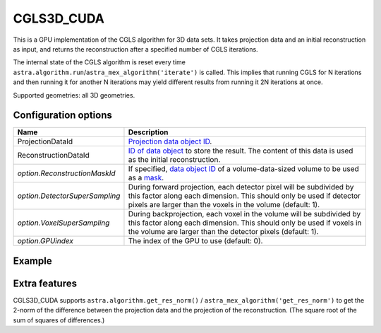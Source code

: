 CGLS3D_CUDA
===========

This is a GPU implementation of the CGLS algorithm for 3D data sets.
It takes projection data and an initial reconstruction as input, and
returns the reconstruction after a specified number of CGLS iterations.

The internal state of the CGLS algorithm is reset every time
``astra.algorithm.run``/``astra_mex_algorithm('iterate')`` is called. This
implies that running CGLS for N iterations and then running it for another N
iterations may yield different results from running it 2N iterations at once.

Supported geometries: all 3D geometries.

Configuration options
---------------------

.. list-table::
  :header-rows: 1

  * - Name
    - Description

  * - ProjectionDataId
    - `Projection data object ID <../concepts.html#data>`_.

  * - ReconstructionDataId
    - `ID of data object <../concepts.html#data>`_ to store the result. The
      content of this data is used as the initial reconstruction.

  * - *option.ReconstructionMaskId*
    - If specified, `data object ID <../concepts.html#data>`_ of a
      volume-data-sized volume to be used as a `mask <../misc.html#masks>`_.

  * - *option.DetectorSuperSampling*
    - During forward projection, each detector pixel will be subdivided by this
      factor along each dimension. This should only be used if detector pixels
      are larger than the voxels in the volume (default: 1).

  * - *option.VoxelSuperSampling*
    - During backprojection, each voxel in the volume will be subdivided by this
      factor along each dimension. This should only be used if voxels in the
      volume are larger than the detector pixels (default: 1).

  * - *option.GPUindex*
    - The index of the GPU to use (default: 0).


Example
-------

.. tabs::
  .. group-tab:: Python
    .. code-block:: python

      import astra
      import matplotlib.pyplot as plt
      import numpy as np

      # Create geometries
      N = 256
      N_ANGLES = 180
      det_spacing = 1.0
      angles = np.linspace(0, np.pi, N_ANGLES)
      proj_geom = astra.create_proj_geom('parallel3d', det_spacing, det_spacing, N, N, angles)
      vol_geom = astra.create_vol_geom(N, N, N)

      # Generate phantom image
      phantom_id, phantom = astra.data3d.shepp_logan(vol_geom)

      # Create forward projection
      sinogram_id, sinogram = astra.create_sino3d_gpu(phantom_id, proj_geom, vol_geom)

      # Reconstruct
      recon_id = astra.data3d.create('-vol', vol_geom)
      cfg = astra.astra_dict('CGLS3D_CUDA')
      cfg['ProjectionDataId'] = sinogram_id
      cfg['ReconstructionDataId'] = recon_id
      algorithm_id = astra.algorithm.create(cfg)

      astra.algorithm.run(algorithm_id, iterations=100)

      reconstruction = astra.data3d.get(recon_id)
      plt.imshow(reconstruction[N//2], cmap='gray')

      # Clean up
      astra.data3d.delete([sinogram_id, recon_id, phantom_id])
      astra.algorithm.delete(algorithm_id)


  .. group-tab:: MATLAB
    .. code-block:: matlab

      %% Create phantom
      N = 256;
      phantom_ = repmat(phantom(N), [1, 1, N]);

      %% Create geometries
      det_spacing = 1.0;
      N_ANGLES = 180;
      angles = linspace(0, pi, N_ANGLES);
      proj_geom = astra_create_proj_geom('parallel3d', det_spacing, det_spacing, N, N, angles);
      vol_geom = astra_create_vol_geom(N, N, N);

      %% Create forward projection
      [sinogram_id, sinogram] = astra_create_sino3d_cuda(phantom_, proj_geom, vol_geom);

      %% Reconstruct
      recon_id = astra_mex_data3d('create', '-vol', vol_geom);
      cfg = astra_struct('CGLS3D_CUDA');
      cfg.ProjectionDataId = sinogram_id;
      cfg.ReconstructionDataId = recon_id;
      algorithm_id = astra_mex_algorithm('create', cfg);

      astra_mex_algorithm('iterate', algorithm_id, 100);

      reconstruction = astra_mex_data3d('get', recon_id);
      imshow(reconstruction(:, :, N/2), []);

      %% Clean up
      astra_mex_data3d('delete', sinogram_id, recon_id);
      astra_mex_algorithm('delete', algorithm_id);


Extra features
--------------

CGLS3D_CUDA supports ``astra.algorithm.get_res_norm()`` /
``astra_mex_algorithm('get_res_norm')`` to get the 2-norm of the difference
between the projection data and the projection of the reconstruction. (The
square root of the sum of squares of differences.)
